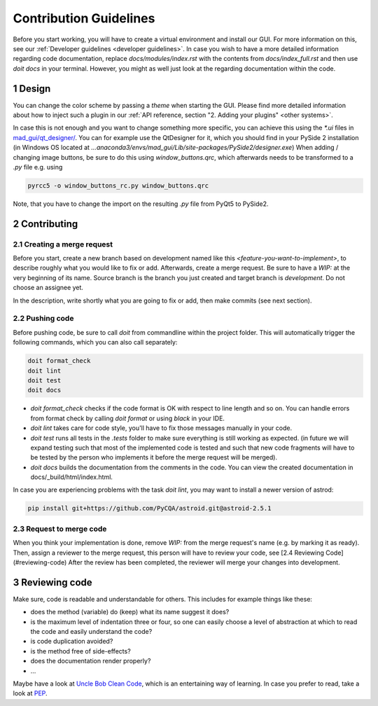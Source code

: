 .. sectnum::

.. _contribution guidelines:

***********************
Contribution Guidelines
***********************

.. _preparing an environment:

Before you start working, you will have to create a virtual environment and install our GUI.
For more information on this, see our :ref:`Developer guidelines <developer guidelines>`.
In case you wish to have a more detailed information regarding code documentation, replace `docs/modules/index.rst` with
the contents from `docs/index_full.rst` and then use `doit docs` in your terminal.
However, you might as well just look at the regarding documentation within the code.


Design
######
You can change the color scheme by passing a `theme` when starting the GUI.
Please find more detailed information about how to inject such a plugin in our :ref:`API reference, section "2. Adding your plugins" <other systems>`.

In case this is not enough and you want to change something more specific, you can achieve this using the `*.ui` files in
`mad_gui/qt_designer/ <https://github.com/mad-lab-fau/mad-gui/tree/main/mad_gui/qt_designer>`_.
You can for example use the QtDesigner for it, which you should find in your PySide 2 installation
(in Windows OS located at `...anaconda3/envs/mad_gui/Lib/site-packages/PySide2/designer.exe`)
When adding / changing image buttons, be sure to do this using `window_buttons.qrc`, which afterwards needs to be transformed to a `.py` file e.g. using

.. code-block:: python

    pyrcc5 -o window_buttons_rc.py window_buttons.qrc

Note, that you have to change the import on the resulting `.py` file from PyQt5 to PySide2.


Contributing
############

Creating a merge request
************************
Before you start, create a new branch based on development named like this `<feature-you-want-to-implement>`, to describe roughly what you would like to fix or add.
Afterwards, create a merge request.
Be sure to have a `WIP:` at the very beginning of its name.
Source branch is the branch you just created and target branch is `development`.
Do not choose an assignee yet.

In the description, write shortly what you are going to fix or add, then make commits (see next section).

Pushing code
************
Before pushing code, be sure to call `doit` from commandline within the project folder.
This will automatically trigger the following commands, which you can also call separately:

.. code-block:: python

    doit format_check
    doit lint
    doit test
    doit docs

* `doit format_check` checks if the code format is OK with respect to line length and so on. You can handle errors from format check by calling `doit format` or using `black` in your IDE.

* `doit lint` takes care for code style, you'll have to fix those messages manually in your code.

* `doit test` runs all tests in the `.tests` folder to make sure everything is still working as expected. (in future we will expand testing such that most of the implemented code is tested and such that new code fragments will have to be tested by the person who implements it before the merge request will be merged).

* `doit docs` builds the documentation from the comments in the code. You can view the created documentation in docs/_build/html/index.html.

In case you are experiencing problems with the task `doit lint`, you may want to install a newer version of astrod:

.. code-block:: python

    pip install git+https://github.com/PyCQA/astroid.git@astroid-2.5.1

Request to merge code
*********************
When you think your implementation is done, remove `WIP:` from the merge request's name (e.g. by marking it as ready).
Then, assign a reviewer to the merge request, this person will have to review your code, see [2.4 Reviewing Code](#reviewing-code)
After the review has been completed, the reviewer will merge your changes into development.


Reviewing code
##############
Make sure, code is readable and understandable for others. This includes for example things like these:

* does the method (variable) do (keep) what its name suggest it does?
* is the maximum level of indentation three or four, so one can easily choose a level of abstraction at which to read the code and easily understand the code?
* is code duplication avoided?
* is the method free of side-effects?
* does the documentation render properly?
* ...

Maybe have a look at `Uncle Bob Clean Code <https://www.youtube.com/watch?v=7EmboKQH8lM>`_, which is an entertaining way of learning.
In case you prefer to read, take a look at `PEP <https://www.python.org/dev/peps/pep-0008/>`_.




